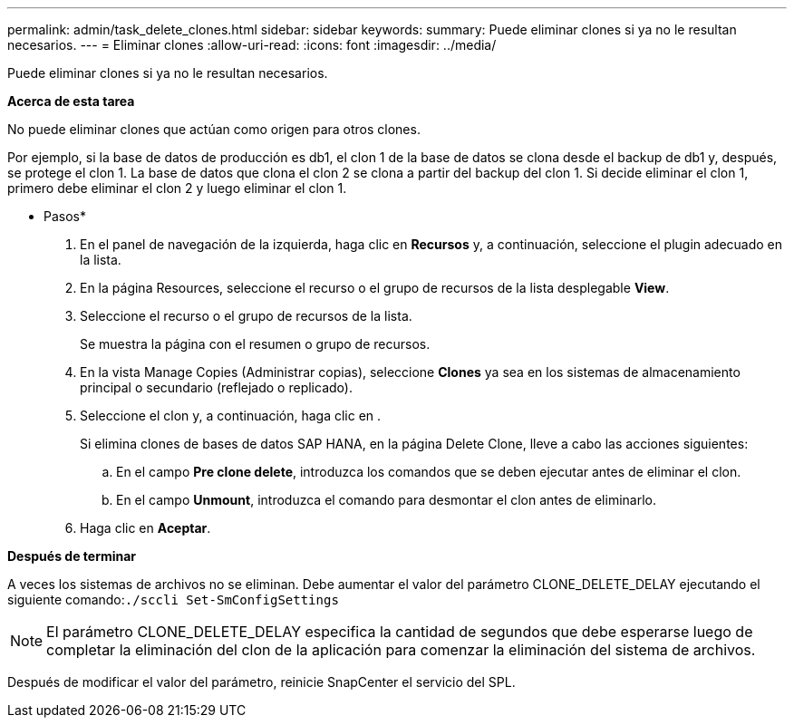 ---
permalink: admin/task_delete_clones.html 
sidebar: sidebar 
keywords:  
summary: Puede eliminar clones si ya no le resultan necesarios. 
---
= Eliminar clones
:allow-uri-read: 
:icons: font
:imagesdir: ../media/


[role="lead"]
Puede eliminar clones si ya no le resultan necesarios.

*Acerca de esta tarea*

No puede eliminar clones que actúan como origen para otros clones.

Por ejemplo, si la base de datos de producción es db1, el clon 1 de la base de datos se clona desde el backup de db1 y, después, se protege el clon 1. La base de datos que clona el clon 2 se clona a partir del backup del clon 1. Si decide eliminar el clon 1, primero debe eliminar el clon 2 y luego eliminar el clon 1.

* Pasos*

. En el panel de navegación de la izquierda, haga clic en *Recursos* y, a continuación, seleccione el plugin adecuado en la lista.
. En la página Resources, seleccione el recurso o el grupo de recursos de la lista desplegable *View*.
. Seleccione el recurso o el grupo de recursos de la lista.
+
Se muestra la página con el resumen o grupo de recursos.

. En la vista Manage Copies (Administrar copias), seleccione *Clones* ya sea en los sistemas de almacenamiento principal o secundario (reflejado o replicado).
. Seleccione el clon y, a continuación, haga clic en image:../media/delete_icon.gif[""].
+
Si elimina clones de bases de datos SAP HANA, en la página Delete Clone, lleve a cabo las acciones siguientes:

+
.. En el campo *Pre clone delete*, introduzca los comandos que se deben ejecutar antes de eliminar el clon.
.. En el campo *Unmount*, introduzca el comando para desmontar el clon antes de eliminarlo.


. Haga clic en *Aceptar*.


*Después de terminar*

A veces los sistemas de archivos no se eliminan. Debe aumentar el valor del parámetro CLONE_DELETE_DELAY ejecutando el siguiente comando:``./sccli Set-SmConfigSettings``


NOTE: El parámetro CLONE_DELETE_DELAY especifica la cantidad de segundos que debe esperarse luego de completar la eliminación del clon de la aplicación para comenzar la eliminación del sistema de archivos.

Después de modificar el valor del parámetro, reinicie SnapCenter el servicio del SPL.
